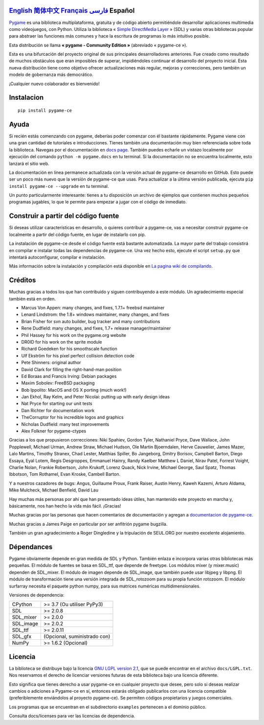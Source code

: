 .. image:: https://raw.githubusercontent.com/pygame-community/pygame-ce/main/docs/reST/_static/pygame_logo.svg
  :alt: pygame
  :target: https://pyga.me/


|DocsStatus| 
|PyPiVersion| |PyPiLicense|
|Python3| |GithubCommits| |BlackFormatBadge|

`English`_ `简体中文`_ `Français`_ `فارسی`_ **Español**
---------------------------------------------------------------------------------------------------------------------------------------------------

`Pygame`_ es una biblioteca multiplataforma, gratuita y de código abierto
permitiéndole desarrollar aplicaciones multimedia como videojuegos, con Python.
Utiliza la biblioteca « `Simple DirectMedia Layer`_ » (SDL) y varias otras bibliotecas
popular para abstraer las funciones más comunes y hace  la escritura de programas
lo más intuitivo posible.

Esta distribución se llama **« pygame - Community Edition »** (abreviado « pygame-ce »).


Esta es una bifurcación del proyecto original de sus principales desarrolladores anteriores. Fue creado como resultado de muchos obstáculos que eran imposibles de superar, impidiéndoles continuar el desarrollo del proyecto inicial. Esta nueva distribución tiene como objetivo ofrecer actualizaciones más regular, mejoras y correcciones, pero también un modelo de gobernanza más democrático. 

¡Cualquier nuevo colaborador es bienvenido!

Instalacion
-----------

::

   pip install pygame-ce


Ayuda
-----

Si recién estás comenzando con pygame, deberías poder comenzar con él bastante rápidamente. Pygame viene con una gran cantidad de tutoriales e introducciones. Tienes también una documentación muy bien referenciada sobre toda la biblioteca. Navegas por el
documentación en `docs page`_. También puedes echarle un vistazo localmente por ejecución del comando ``python -m pygame.docs`` en tu terminal. Si la documentación
no se encuentra localmente, esto lanzará el sitio web.


La documentación en línea permanece actualizada con la versión actual de pygame-ce
desarrollo en GitHub. Esto puede ser un poco más nuevo que la versión de pygame-ce que usas. Para actualizar a la última versión publicada, ejecuta ``pip install pygame-ce --upgrade`` en tu terminal.

Un punto particularmente interesante: tienes a tu disposición un archivo de ejemplos que contienen muchos pequeños programas jugables, lo que le permite
para empezar a jugar con el código de inmediato.

Construir a partir del código fuente
------------------------------------

Si deseas utilizar características en desarrollo, o quieres contribuir a pygame-ce, vas a necesitar construir pygame-ce localmente a partir del código fuente, en lugar de instalarlo con pip.

La instalación de pygame-ce desde el código fuente está bastante automatizada. La mayor parte del trabajo consistirá en compilar e instalar todas las dependencias de 
pygame-ce. Una vez hecho esto, ejecute el script ``setup.py`` que intentará autoconfigurar, compilar e instalación.

Más información sobre la instalación y compilación está disponible en `La pagina wiki de compilando`_.

Créditos
--------

Muchas gracias a todos los que han contribuido y siguen contribuyendo a este módulo.
Un agradecimiento especial también está en orden.

* Marcus Von Appen: many changes, and fixes, 1.7.1+ freebsd maintainer
* Lenard Lindstrom: the 1.8+ windows maintainer, many changes, and fixes
* Brian Fisher for svn auto builder, bug tracker and many contributions
* Rene Dudfield: many changes, and fixes, 1.7+ release manager/maintainer
* Phil Hassey for his work on the pygame.org website
* DR0ID for his work on the sprite module
* Richard Goedeken for his smoothscale function
* Ulf Ekström for his pixel perfect collision detection code
* Pete Shinners: original author
* David Clark for filling the right-hand-man position
* Ed Boraas and Francis Irving: Debian packages
* Maxim Sobolev: FreeBSD packaging
* Bob Ippolito: MacOS and OS X porting (much work!)
* Jan Ekhol, Ray Kelm, and Peter Nicolai: putting up with early design ideas
* Nat Pryce for starting our unit tests
* Dan Richter for documentation work
* TheCorruptor for his incredible logos and graphics
* Nicholas Dudfield: many test improvements
* Alex Folkner for pygame-ctypes

Gracias a los que propusieron correcciones: Niki Spahiev, Gordon
Tyler, Nathaniel Pryce, Dave Wallace, John Popplewell, Michael Urman,
Andrew Straw, Michael Hudson, Ole Martin Bjoerndalen, Herve Cauwelier,
James Mazer, Lalo Martins, Timothy Stranex, Chad Lester, Matthias
Spiller, Bo Jangeborg, Dmitry Borisov, Campbell Barton, Diego Essaya,
Eyal Lotem, Regis Desgroppes, Emmanuel Hainry, Randy Kaelber
Matthew L Daniel, Nirav Patel, Forrest Voight, Charlie Nolan,
Frankie Robertson, John Krukoff, Lorenz Quack, Nick Irvine,
Michael George, Saul Spatz, Thomas Ibbotson, Tom Rothamel, Evan Kroske,
Cambell Barton.

Y a nuestros cazadores de bugs: Angus, Guillaume Proux, Frank
Raiser, Austin Henry, Kaweh Kazemi, Arturo Aldama, Mike Mulcheck,
Michael Benfield, David Lau

Hay muchas más personas por ahí que han presentado ideas útiles, han mantenido este proyecto en marcha y, básicamente, nos han hecho la vida más fácil. ¡Gracias!

Muchas gracias por las personas que hacen comentarios de documentación y agregan a `documentacion de pygame-ce`_.

Muchas gracias a James Paige en particular por ser anfitrión
pygame bugzilla.

También un gran agradecimiento a Roger Dingledine y la tripulación de SEUL.ORG por nuestro excelente alojamiento.

Dépendances
------------

Pygame obviamente depende en gran medida de SDL y Python. También enlaza e incorpora varias otras bibliotecas más pequeñas. El módulo de fuentes se basa en SDL_ttf, que depende de freetype. Los módulos mixer (y mixer.music) dependen de SDL_mixer. El módulo de imagen depende de SDL_image, que también puede usar libjpeg y libpng. El módulo de transformación tiene una versión integrada de SDL_rotozoom para su propia función rotozoom. 
El módulo surfarray necesita el paquete python numpy, para sus matrices numéricas multidimensionales.

Versiones de dependencia:

+----------+-----------------------------+
| CPython  | >= 3.7 (Ou utiliser PyPy3)  |
+----------+-----------------------------+
| SDL      | >= 2.0.8                    |
+----------+-----------------------------+
| SDL_mixer| >= 2.0.0                    |
+----------+-----------------------------+
| SDL_image| >= 2.0.2                    |
+----------+-----------------------------+
| SDL_ttf  | >= 2.0.11                   |
+----------+-----------------------------+
| SDL_gfx  | (Opcional, suministrado con)|
+----------+-----------------------------+
| NumPy    | >= 1.6.2 (Opcional)         |
+----------+-----------------------------+

Licencia
--------

La biblioteca se distribuye bajo la licencia `GNU LGPL version 2.1`_, que se puede encontrar en el archivo ``docs/LGPL.txt``. Nos reservamos el derecho de licenciar versiones futuras de esta biblioteca bajo una licencia diferente.

Esto significa que tienes derecho a usar pygame-ce en cualquier proyecto que desee, pero solo si deseas realizar cambios o adiciones a Pygame-ce en sí, entonces estarás obligado publicarlos con una licencia compatible (preferiblemente enviándolos al proyecto pygame-ce). Se permiten códigos propietarios y juegos comerciales.

Los programas que se encuentran en el subdirectorio ``examples`` pertenecen a el dominio público.

Consulta docs/licenses para ver las licencias de dependencia.


.. |PyPiVersion| image:: https://img.shields.io/pypi/v/pygame-ce.svg?v=1
   :target: https://pypi.python.org/pypi/pygame-ce

.. |PyPiLicense| image:: https://img.shields.io/pypi/l/pygame-ce.svg?v=1
   :target: https://pypi.python.org/pypi/pygame-ce

.. |Python3| image:: https://img.shields.io/badge/python-3-blue.svg?v=1

.. |GithubCommits| image:: https://img.shields.io/github/commits-since/pygame-community/pygame-ce/2.3.0.svg
   :target: https://github.com/pygame-community/pygame-ce/compare/2.3.0...main

.. |DocsStatus| image:: https://img.shields.io/website?down_message=offline&label=docs&up_message=online&url=https%3A%2F%2Fpyga.me%2Fdocs%2F
   :target: https://pyga.me/docs/
   
.. |BlackFormatBadge| image:: https://img.shields.io/badge/code%20style-black-000000.svg
    :target: https://github.com/psf/black

.. _Pygame: https://www.pyga.me/
.. _documentacion de pygame-ce: https://pyga.me/docs/
.. _Simple DirectMedia Layer: https://www.libsdl.org
.. _La pagina wiki de compilando: https://github.com/pygame-community/pygame-ce/wiki#compiling
.. _docs page: https://pyga.me/docs
.. _GNU LGPL version 2.1: https://www.gnu.org/copyleft/lesser.html

.. _简体中文: README.zh-cn.rst
.. _English: ./../../README.rst
.. _فارسی: README.fa.rst
.. _Français: README.fr.rst
